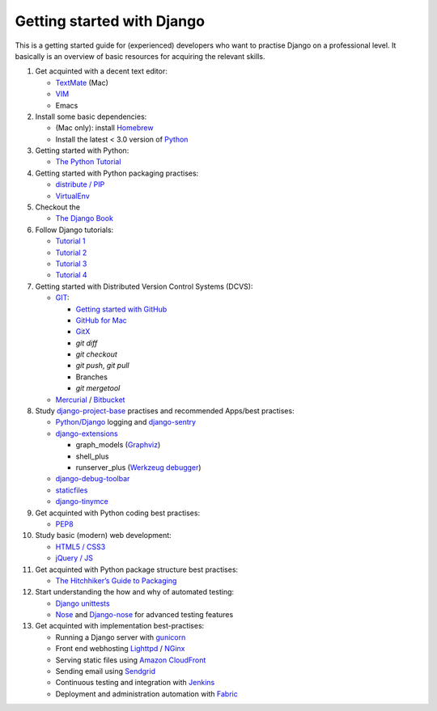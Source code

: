 Getting started with Django
===========================

This is a getting started guide for (experienced) developers who want to practise Django on a professional level. It basically is an overview of basic resources for acquiring the relevant skills.

#. Get acquinted with a decent text editor:

   * `TextMate <http://macromates.com/>`_ (Mac)
   * `VIM <http://tips.webdesign10.com/vim-tutorial>`_
   * Emacs

#. Install some basic dependencies:

   * (Mac only): install `Homebrew <http://mxcl.github.com/homebrew/>`_
   * Install the latest < 3.0 version of `Python <http://www.python.org/download/>`_

#. Getting started with Python:

   * `The Python Tutorial <http://docs.python.org/tutorial/>`_

#. Getting started with Python packaging practises:

   * `distribute / PIP <http://guide.python-distribute.org/installation.html>`_
   * `VirtualEnv <http://guide.python-distribute.org/virtualenv.html>`_

#. Checkout the

   * `The Django Book <http://www.djangobook.com/en/2.0/>`_

#. Follow Django tutorials:

   * `Tutorial 1 <https://docs.djangoproject.com/en/dev/intro/tutorial01/>`_
   * `Tutorial 2 <https://docs.djangoproject.com/en/dev/intro/tutorial02/>`_
   * `Tutorial 3 <https://docs.djangoproject.com/en/dev/intro/tutorial03/>`_
   * `Tutorial 4 <https://docs.djangoproject.com/en/dev/intro/tutorial04/>`_

#. Getting started with Distributed Version Control Systems (DCVS):

   * `GIT <http://git-scm.com/>`_:

     * `Getting started with GitHub <http://help.github.com/mac-set-up-git/>`_
     * `GitHub for Mac <http://mac.github.com/>`_
     * `GitX <https://github.com/brotherbard/gitx/zipball/v0.7.1>`_
     * `git diff`
     * `git checkout`
     * `git push`, `git pull`
     * Branches
     * `git mergetool`

   * `Mercurial <http://mercurial.selenic.com/>`_ / `Bitbucket <https://bitbucket.org/>`_

#. Study `django-project-base <https://github.com/dokterbob/django-project-base>`_ practises and recommended Apps/best practises:

   * `Python/Django <https://docs.djangoproject.com/en/dev/topics/logging/>`_ logging and `django-sentry <http://sentry.readthedocs.org/en/latest/index.html>`_
   * `django-extensions <http://packages.python.org/django-extensions/>`_

     * graph_models (`Graphviz <http://www.graphviz.org/>`_)
     * shell_plus
     * runserver_plus (`Werkzeug debugger <http://werkzeug.pocoo.org/docs/debug/>`_)

   * `django-debug-toolbar <http://pypi.python.org/pypi/django-debug-toolbar/>`_
   * `staticfiles <https://docs.djangoproject.com/en/dev/howto/static-files/>`_
   * `django-tinymce <http://pypi.python.org/pypi/django-tinymce>`_

#. Get acquinted with Python coding best practises:

   * `PEP8 <http://www.python.org/dev/peps/pep-0008/>`_

#. Study basic (modern) web development:

   * `HTML5 / CSS3 <http://diveintohtml5.info/>`_
   * `jQuery / JS <http://docs.jquery.com/Tutorials:Getting_Started_with_jQuery>`_

#. Get acquinted with Python package structure best practises:

   * `The Hitchhiker’s Guide to Packaging <http://guide.python-distribute.org/>`_

#. Start understanding the how and why of automated testing:

   * `Django unittests <https://docs.djangoproject.com/en/dev/topics/testing/>`_
   * `Nose <http://pypi.python.org/pypi/nose>`_ and `Django-nose <http://pypi.python.org/pypi/django-nose>`_ for advanced testing features

#. Get acquinted with implementation best-practises:

   * Running a Django server with `gunicorn <http://gunicorn.org/>`_
   * Front end webhosting `Lighttpd <http://www.lighttpd.net/>`_ / `NGinx <http://www.nginx.org/>`_
   * Serving static files using `Amazon CloudFront <http://aws.amazon.com/cloudfront/>`_

   * Sending email using `Sendgrid <http://sendgrid.com/>`_
   * Continuous testing and integration with `Jenkins <https://sites.google.com/site/kmmbvnr/home/django-jenkins-tutorial>`_
   * Deployment and administration automation with `Fabric <http://readthedocs.org/docs/fabric/en/latest/index.html>`_

